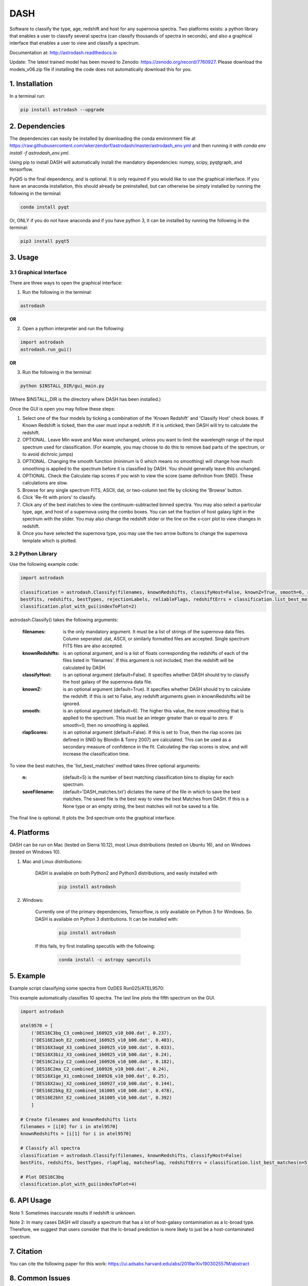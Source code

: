 ====
DASH
====
Software to classify the type, age, redshift and host for any supernova spectra. Two platforms exists: a python library 
that enables a user to classify several spectra (can classify thousands of spectra in seconds), and also a graphical
interface that enables a user to view and classify a spectrum. 

Documentation at: http://astrodash.readthedocs.io

Update: The latest trained model has been moved to Zenodo: https://zenodo.org/record/7760927. Please download the models_v06.zip file if installing the code does not automatically download this for you.


1. Installation
---------------

In a terminal run:

.. code-block:: bash

    pip install astrodash --upgrade

2. Dependencies
---------------

The dependencies can easily be installed by downloading the conda environment file at https://raw.githubusercontent.com/wkerzendorf/astrodash/master/astrodash_env.yml and
then running it with `conda env install -f astrodash_env.yml`. 

Using pip to install DASH will automatically install the mandatory dependencies: numpy, scipy, pyqtgraph, and tensorflow.

PyQt5 is the final dependency, and is optional. It is only required if you would like to use the graphical interface.
If you have an anaconda installation, this should already be preinstalled, but can otherwise be simply installed by running the following in the terminal:

.. code-block:: bash

    conda install pyqt


Or, ONLY if you do not have anaconda and if you have python 3, it can be installed by running the following in the terminal:

.. code-block:: bash

    pip3 install pyqt5


3. Usage
--------

3.1 Graphical Interface
+++++++++++++++++++++++
There are three ways to open the graphical interface:

1. Run the following in the terminal:

.. code-block:: bash

    astrodash

**OR**

2. Open a python interpreter and run the following:

.. code-block:: python

    import astrodash
    astrodash.run_gui()

**OR**

3. Run the following in the terminal:

.. code-block:: bash

    python $INSTALL_DIR/gui_main.py

(Where $INSTALL_DIR is the directory where DASH has been installed.)

.. image:: docs/GUI_Screenshot.png

Once the GUI is open you may follow these steps:

1. Select one of the four models by ticking a combination of the 'Known Redshift' and 'Classify Host' check boxes. If Known Redshift is ticked, then the user must input a redshift. If it is unticked, then DASH will try to calculate the redshift.

2. OPTIONAL. Leave Min wave and Max wave unchanged, unless you want to limit the wavelength range of the input spectrum used for classification. (For example, you may choose to do this to remove bad parts of the spectrum, or to avoid dichroic jumps)

3. OPTIONAL. Changing the smooth function (minimum is 0 which means no smoothing) will change how much smoothing is applied to the spectrum before it is classified by DASH. You should generally leave this unchanged.

4. OPTIONAL. Check the Calculate rlap scores if you wish to view the score (same definition from SNID). These calculations are slow.

5. Browse for any single spectrum FITS, ASCII, dat, or two-column text file by clicking the 'Browse' button.

6. Click 'Re-fit with priors' to classify.

7. Click any of the best matches to view the continuum-subtracted binned spectra. You may also select a particular type, age, and host of a supernova using the combo boxes. You can set the fraction of host galaxy light in the spectrum with the slider. You may also change the redshift slider or the line on the x-corr plot to view changes in redshift.

8. Once you have selected the supernova type, you may use the two arrow buttons to change the supernova template which is plotted.


3.2 Python Library
++++++++++++++++++

Use the following example code:

.. code-block:: python

    import astrodash

    classification = astrodash.Classify(filenames, knownRedshifts, classifyHost=False, knownZ=True, smooth=6, rlapScores=False)
    bestFits, redshifts, bestTypes, rejectionLabels, reliableFlags, redshiftErrs = classification.list_best_matches(n=5, saveFilename='DASH_matches.txt')
    classification.plot_with_gui(indexToPlot=2)

astrodash.Classify() takes the following arguments:

    :filenames: is the only mandatory argument. It must be a list of strings of the supernova data files. Column seperated .dat, ASCII, or similarly formatted files are accepted. Single spectrum FITS files are also accepted.

    :knownRedshifts: is an optional argument, and is a list of floats corresponding the redshifts of each of the files listed in 'filenames'. If this argument is not included, then the redshift will be calculated by DASH.

    :classifyHost: is an optional argument (default=False). It specifies whether DASH should try to classify the host galaxy of the supernova data file.

    :knownZ: is an optional argument (default=True). It specifies whether DASH should try to calculate the redshift. If this is set to False, any redshift arguments given in knownRedshifts will be ignored.

    :smooth: is an optional argument (default=6). The higher this value, the more smoothing that is applied to the spectrum. This must be an integer greater than or equal to zero. If smooth=0, then no smoothing is applied.

    :rlapScores: is an optional argument (default=False). If this is set to True, then the rlap scores (as defined in SNID by Blondin & Tonry 2007) are calculated. This can be used as a secondary measure of confidence in the fit. Calculating the rlap scores is slow, and will increase the classification time.


To view the best matches, the 'list_best_matches' method takes three optional arguments:

    :n: (default=5) is the number of best matching classification bins to display for each spectrum.

    :saveFilename: (default='DASH_matches.txt') dictates the name of the file in which to save the best matches. The saved file is the best way to view the best Matches from DASH. If this is a None type or an empty string, the best matches will not be saved to a file.

The final line is optional. It plots the 3rd spectrum onto the graphical interface.


4. Platforms
------------
DASH can be run on Mac (tested on Sierra 10.12), most Linux distributions (tested on Ubuntu 16), and on Windows (tested on Windows 10).

1. Mac and Linux distributions:

    DASH is available on both Python2 and Python3 distributions, and easily installed with

        .. code-block:: bash

            pip install astrodash

2. Windows:

    Currently one of the primary dependencies, Tensorflow, is only available on Python 3 for Windows.
    So DASH is available on Python 3 distributions. It can be installed with:

        .. code-block:: bash

            pip install astrodash

    If this fails, try first installing specutils with the following:

        .. code-block:: bash

            conda install -c astropy specutils


5. Example
----------

Example script classifying some spectra from OzDES Run025/ATEL9570:

This example automatically classifies 10 spectra. The last line plots the fifth spectrum on the GUI.

.. code-block:: python

    import astrodash

    atel9570 = [
        ('DES16C3bq_C3_combined_160925_v10_b00.dat', 0.237),
        ('DES16E2aoh_E2_combined_160925_v10_b00.dat', 0.403),
        ('DES16X3aqd_X3_combined_160925_v10_b00.dat', 0.033),
        ('DES16X3biz_X3_combined_160925_v10_b00.dat', 0.24),
        ('DES16C2aiy_C2_combined_160926_v10_b00.dat', 0.182),
        ('DES16C2ma_C2_combined_160926_v10_b00.dat', 0.24),
        ('DES16X1ge_X1_combined_160926_v10_b00.dat', 0.25),
        ('DES16X2auj_X2_combined_160927_v10_b00.dat', 0.144),
        ('DES16E2bkg_E2_combined_161005_v10_b00.dat', 0.478),
        ('DES16E2bht_E2_combined_161005_v10_b00.dat', 0.392)
        ]

    # Create filenames and knownRedshifts lists
    filenames = [i[0] for i in atel9570]
    knownRedshifts = [i[1] for i in atel9570]

    # Classify all spectra
    classification = astrodash.Classify(filenames, knownRedshifts, classifyHost=False)
    bestFits, redshifts, bestTypes, rlapFlag, matchesFlag, redshiftErrs = classification.list_best_matches(n=5, saveFilename='ATEL_best_fits.txt')

    # Plot DES16C3bq
    classification.plot_with_gui(indexToPlot=4)

6. API Usage
------------
Note 1: Sometimes inaccurate results if redshift is unknown.

Note 2: In many cases DASH will classify a spectrum that has a lot of host-galaxy contamination as a Ic-broad type. Therefore, we suggest that users consider that the Ic-broad prediction is more likely to just be a host-contaminated spectrum.


7. Citation
-----------
You can cite the following paper for this work: https://ui.adsabs.harvard.edu/abs/2019arXiv190302557M/abstract


8. Common Issues
------------
If you get an error like this:
    `ImportError: /lib64/libc.so.6: version 'GLIBC_2.17' not found`
which is often cause by older linux operating systems, try reinstalling tensorflow with:

        .. code-block:: bash

            conda install tensorflow



